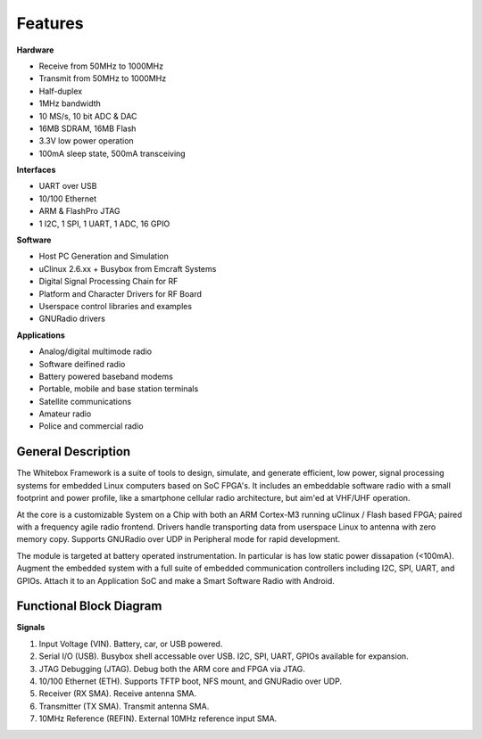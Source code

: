 Features
--------

.. raw:: html
    
    <div class="row"><div class="col-md-6">

**Hardware**

* Receive from 50MHz to 1000MHz
* Transmit from 50MHz to 1000MHz
* Half-duplex
* 1MHz bandwidth
* 10 MS/s, 10 bit ADC & DAC
* 16MB SDRAM, 16MB Flash
* 3.3V low power operation
* 100mA sleep state, 500mA transceiving

**Interfaces**

* UART over USB
* 10/100 Ethernet
* ARM & FlashPro JTAG
* 1 I2C, 1 SPI, 1 UART, 1 ADC, 16 GPIO

.. raw:: html
    
    </div><div class="col-md-6">

**Software**

* Host PC Generation and Simulation
* uClinux 2.6.xx + Busybox from Emcraft Systems
* Digital Signal Processing Chain for RF
* Platform and Character Drivers for RF Board
* Userspace control libraries and examples
* GNURadio drivers


**Applications**

* Analog/digital multimode radio
* Software deifined radio
* Battery powered baseband modems
* Portable, mobile and base station terminals
* Satellite communications
* Amateur radio
* Police and commercial radio


.. raw:: html
    
    </div></div>

General Description
*******************

The Whitebox Framework is a suite of tools to design, simulate, and generate
efficient, low power, signal processing systems
for embedded Linux computers based on SoC FPGA's.
It includes an embeddable software radio with a small
footprint and power profile, like a smartphone cellular radio architecture,
but aim'ed at VHF/UHF operation.

At the core is a customizable System on a Chip
with both an ARM Cortex-M3 running uClinux / Flash based FPGA;
paired with a frequency agile radio frontend.
Drivers handle transporting data from userspace Linux to antenna with zero memory copy.
Supports GNURadio over UDP in Peripheral mode for rapid development.

The module is targeted at battery operated instrumentation.
In particular is has low static power dissapation (<100mA).
Augment the embedded system
with a full suite of embedded communication controllers
including I2C, SPI, UART, and GPIOs.
Attach it to an Application SoC
and make a Smart Software Radio with Android.


Functional Block Diagram
************************

.. image:: _images/functional_block_diagram.png

**Signals**

1. Input Voltage (VIN).  Battery, car, or USB powered.
2. Serial I/O (USB).  Busybox shell accessable over USB.  I2C, SPI, UART, GPIOs available for expansion.
3. JTAG Debugging (JTAG).  Debug both the ARM core and FPGA via JTAG.
4. 10/100 Ethernet (ETH). Supports TFTP boot, NFS mount, and GNURadio over UDP.
5. Receiver (RX SMA).  Receive antenna SMA.
6. Transmitter (TX SMA).  Transmit antenna SMA.
7. 10MHz Reference (REFIN).  External 10MHz reference input SMA.

.. raw:: pdf
    
    PageBreak oneColumn
